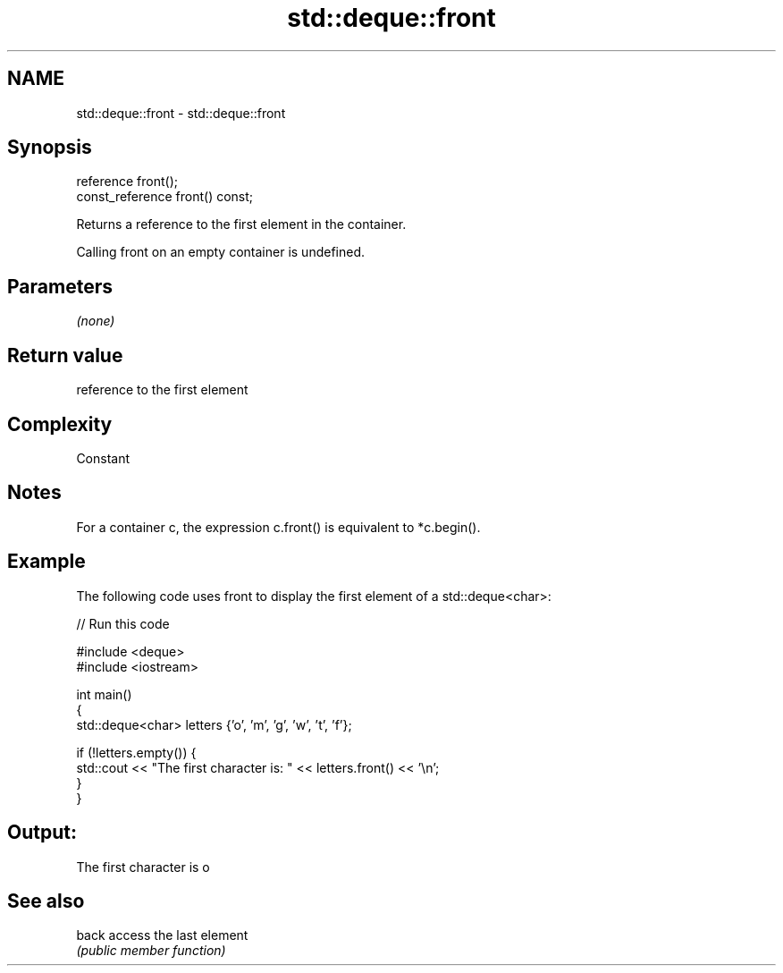 .TH std::deque::front 3 "2019.03.28" "http://cppreference.com" "C++ Standard Libary"
.SH NAME
std::deque::front \- std::deque::front

.SH Synopsis
   reference front();
   const_reference front() const;

   Returns a reference to the first element in the container.

   Calling front on an empty container is undefined.

.SH Parameters

   \fI(none)\fP

.SH Return value

   reference to the first element

.SH Complexity

   Constant

.SH Notes

   For a container c, the expression c.front() is equivalent to *c.begin().

.SH Example

   The following code uses front to display the first element of a std::deque<char>:

   
// Run this code

 #include <deque>
 #include <iostream>
  
 int main()
 {
     std::deque<char> letters {'o', 'm', 'g', 'w', 't', 'f'};
  
     if (!letters.empty()) {
         std::cout << "The first character is: " << letters.front() << '\\n';
     }
 }

.SH Output:

 The first character is o

.SH See also

   back access the last element
        \fI(public member function)\fP 
